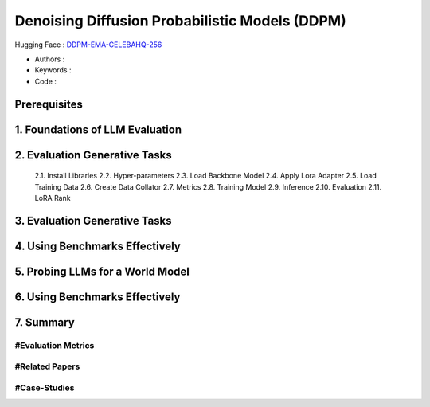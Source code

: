 .. AIO2025-Share-Value-Together 
.. AIO25-HANDS-ON
.. Hugging Face
.. Denoising Diffusion Probabilistic Models (DDPM)

Denoising Diffusion Probabilistic Models (DDPM)
+++++++++++++++++++++++++++++++++++++++++++++++
Hugging Face : `DDPM-EMA-CELEBAHQ-256 <https://huggingface.co/google/ddpm-ema-celebahq-256>`_

- Authors :  
- Keywords : 
- Code : 

Prerequisites
~~~~~~~~~~~~~

1. Foundations of LLM Evaluation
~~~~~~~~~~~~~~~~~~~~~~~~~~~~~~~~

2. Evaluation Generative Tasks
~~~~~~~~~~~~~~~~~~~~~~~~~~~~~~
  2.1. Install Libraries
  2.2. Hyper-parameters
  2.3. Load Backbone Model
  2.4. Apply Lora Adapter
  2.5. Load Training Data
  2.6. Create Data Collator
  2.7. Metrics
  2.8. Training Model
  2.9. Inference
  2.10. Evaluation
  2.11. LoRA Rank

3. Evaluation Generative Tasks
~~~~~~~~~~~~~~~~~~~~~~~~~~~~~~

4. Using Benchmarks Effectively
~~~~~~~~~~~~~~~~~~~~~~~~~~~~~~~

5. Probing LLMs for a World Model
~~~~~~~~~~~~~~~~~~~~~~~~~~~~~~~~~

6. Using Benchmarks Effectively
~~~~~~~~~~~~~~~~~~~~~~~~~~~~~~~

7. Summary
~~~~~~~~~~

#Evaluation Metrics
^^^^^^^^^^^^^^^^^^^

#Related Papers
^^^^^^^^^^^^^^^

#Case-Studies
^^^^^^^^^^^^^